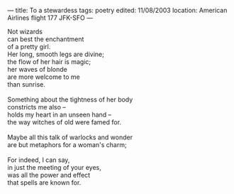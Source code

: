 :PROPERTIES:
:ID:       898BBA41-B514-42E9-BCE1-FA3D43C724C0
:SLUG:     to-a-stewardess
:END:
---
title: To a stewardess
tags: poetry
edited: 11/08/2003
location: American Airlines flight 177 JFK-SFO
---

#+BEGIN_VERSE
Not wizards
can best the enchantment
of a pretty girl.
Her long, smooth legs are divine;
the flow of her hair is magic;
her waves of blonde
are more welcome to me
than sunrise.

Something about the tightness of her body
constricts me also --
holds my heart in an unseen hand --
the way witches of old were famed for.

Maybe all this talk of warlocks and wonder
are but metaphors for a woman's charm;

For indeed, I can say,
in just the meeting of your eyes,
was all the power and effect
that spells are known for.
#+END_VERSE
